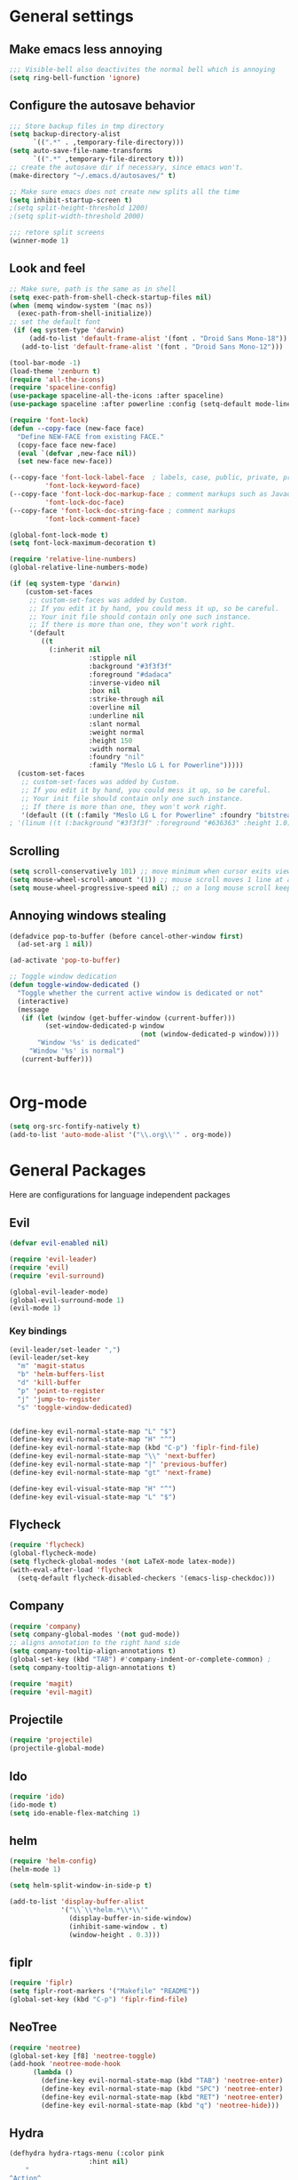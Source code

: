 * General settings
** Make emacs less annoying
#+BEGIN_SRC emacs-lisp
  ;;; Visible-bell also deactivites the normal bell which is annoying
  (setq ring-bell-function 'ignore)
#+END_SRC
** Configure the autosave behavior
#+BEGIN_SRC emacs-lisp
  ;;; Store backup files in tmp directory
  (setq backup-directory-alist
        `((".*" . ,temporary-file-directory)))
  (setq auto-save-file-name-transforms
        `((".*" ,temporary-file-directory t)))
  ;; create the autosave dir if necessary, since emacs won't.
  (make-directory "~/.emacs.d/autosaves/" t)

  ;; Make sure emacs does not create new splits all the time
  (setq inhibit-startup-screen t)
  ;(setq split-height-threshold 1200)
  ;(setq split-width-threshold 2000)

  ;;; retore split screens
  (winner-mode 1)
#+END_SRC

** Look and feel
#+BEGIN_SRC emacs-lisp
  ;; Make sure, path is the same as in shell
  (setq exec-path-from-shell-check-startup-files nil)
  (when (memq window-system '(mac ns))
    (exec-path-from-shell-initialize))
  ;; set the default font
   (if (eq system-type 'darwin)
       (add-to-list 'default-frame-alist '(font . "Droid Sans Mono-18"))
     (add-to-list 'default-frame-alist '(font . "Droid Sans Mono-12")))

  (tool-bar-mode -1)
  (load-theme 'zenburn t)
  (require 'all-the-icons)
  (require 'spaceline-config)
  (use-package spaceline-all-the-icons :after spaceline)
  (use-package spaceline :after powerline :config (setq-default mode-line-format '("%e" (:eval (spaceline-ml-ati)))))

  (require 'font-lock)
  (defun --copy-face (new-face face)
    "Define NEW-FACE from existing FACE."
    (copy-face face new-face)
    (eval `(defvar ,new-face nil))
    (set new-face new-face))

  (--copy-face 'font-lock-label-face  ; labels, case, public, private, proteced, namespace-tags
           'font-lock-keyword-face)
  (--copy-face 'font-lock-doc-markup-face ; comment markups such as Javadoc-tags
           'font-lock-doc-face)
  (--copy-face 'font-lock-doc-string-face ; comment markups
           'font-lock-comment-face)

  (global-font-lock-mode t)
  (setq font-lock-maximum-decoration t)

  (require 'relative-line-numbers)
  (global-relative-line-numbers-mode)

  (if (eq system-type 'darwin)
      (custom-set-faces
       ;; custom-set-faces was added by Custom.
       ;; If you edit it by hand, you could mess it up, so be careful.
       ;; Your init file should contain only one such instance.
       ;; If there is more than one, they won't work right.
       '(default
          ((t
            (:inherit nil
                      :stipple nil
                      :background "#3f3f3f"
                      :foreground "#dadaca"
                      :inverse-video nil
                      :box nil
                      :strike-through nil
                      :overline nil
                      :underline nil
                      :slant normal
                      :weight normal
                      :height 150
                      :width normal
                      :foundry "nil"
                      :family "Meslo LG L for Powerline")))))
    (custom-set-faces
     ;; custom-set-faces was added by Custom.
     ;; If you edit it by hand, you could mess it up, so be careful.
     ;; Your init file should contain only one such instance.
     ;; If there is more than one, they won't work right.
     '(default ((t (:family "Meslo LG L for Powerline" :foundry "bitstream" :slant normal :weight normal :height 100 :width normal))))))
  ; '(linum ((t (:background "#3f3f3f" :foreground "#636363" :height 1.0)))))

#+END_SRC

** Scrolling
#+BEGIN_SRC emacs-lisp
  (setq scroll-conservatively 101) ;; move minimum when cursor exits view, instead of recentering
  (setq mouse-wheel-scroll-amount '(1)) ;; mouse scroll moves 1 line at a time, instead of 5 lines
  (setq mouse-wheel-progressive-speed nil) ;; on a long mouse scroll keep scrolling by 1 line
#+END_SRC

** Annoying windows stealing
#+BEGIN_SRC emacs-lisp
  (defadvice pop-to-buffer (before cancel-other-window first)
    (ad-set-arg 1 nil))

  (ad-activate 'pop-to-buffer)

  ;; Toggle window dedication
  (defun toggle-window-dedicated ()
    "Toggle whether the current active window is dedicated or not"
    (interactive)
    (message
     (if (let (window (get-buffer-window (current-buffer)))
           (set-window-dedicated-p window
                                   (not (window-dedicated-p window))))
         "Window '%s' is dedicated"
       "Window '%s' is normal")
     (current-buffer)))


#+END_SRC
* Org-mode
#+BEGIN_SRC emacs-lisp
(setq org-src-fontify-natively t)
(add-to-list 'auto-mode-alist '("\\.org\\'" . org-mode))
#+END_SRC
* General Packages
  Here are configurations for language independent packages
** Evil
#+BEGIN_SRC emacs-lisp
(defvar evil-enabled nil)

(require 'evil-leader)
(require 'evil)
(require 'evil-surround)

(global-evil-leader-mode)
(global-evil-surround-mode 1)
(evil-mode 1)
#+END_SRC
*** Key bindings
#+BEGIN_SRC emacs-lisp
  (evil-leader/set-leader ",")
  (evil-leader/set-key
    "m" 'magit-status
    "b" 'helm-buffers-list
    "d" 'kill-buffer
    "p" 'point-to-register
    "j" 'jump-to-register
    "s" 'toggle-window-dedicated)


  (define-key evil-normal-state-map "L" "$")
  (define-key evil-normal-state-map "H" "^")
  (define-key evil-normal-state-map (kbd "C-p") 'fiplr-find-file)
  (define-key evil-normal-state-map "\\" 'next-buffer)
  (define-key evil-normal-state-map "|" 'previous-buffer)
  (define-key evil-normal-state-map "gt" 'next-frame)

  (define-key evil-visual-state-map "H" "^")
  (define-key evil-visual-state-map "L" "$")
#+END_SRC
** Flycheck
#+BEGIN_SRC emacs-lisp
  (require 'flycheck)
  (global-flycheck-mode)
  (setq flycheck-global-modes '(not LaTeX-mode latex-mode))
  (with-eval-after-load 'flycheck
    (setq-default flycheck-disabled-checkers '(emacs-lisp-checkdoc)))
#+END_SRC
** Company
#+BEGIN_SRC emacs-lisp
  (require 'company)
  (setq company-global-modes '(not gud-mode))
  ;; aligns annotation to the right hand side
  (setq company-tooltip-align-annotations t)
  (global-set-key (kbd "TAB") #'company-indent-or-complete-common) ;
  (setq company-tooltip-align-annotations t)
#+END_SRC
#+BEGIN_SRC emacs-lisp
  (require 'magit)
  (require 'evil-magit)
#+END_SRC
** Projectile
#+BEGIN_SRC emacs-lisp
(require 'projectile)
(projectile-global-mode)
#+END_SRC
** Ido
#+BEGIN_SRC emacs-lisp
(require 'ido)
(ido-mode t)
(setq ido-enable-flex-matching 1)
#+END_SRC
** helm
#+BEGIN_SRC emacs-lisp
  (require 'helm-config)
  (helm-mode 1)

  (setq helm-split-window-in-side-p t)

  (add-to-list 'display-buffer-alist
               '("\\`\\*helm.*\\*\\'"
                 (display-buffer-in-side-window)
                 (inhibit-same-window . t)
                 (window-height . 0.3)))

#+END_SRC
** fiplr
#+BEGIN_SRC emacs-lisp
(require 'fiplr)
(setq fiplr-root-markers '("Makefile" "README"))
(global-set-key (kbd "C-p") 'fiplr-find-file)
#+END_SRC
** NeoTree
#+BEGIN_SRC emacs-lisp
(require 'neotree)
(global-set-key [f8] 'neotree-toggle)
(add-hook 'neotree-mode-hook
	  (lambda ()
	    (define-key evil-normal-state-map (kbd "TAB") 'neotree-enter)
	    (define-key evil-normal-state-map (kbd "SPC") 'neotree-enter)
	    (define-key evil-normal-state-map (kbd "RET") 'neotree-enter)
	    (define-key evil-normal-state-map (kbd "q") 'neotree-hide)))
#+END_SRC
** Hydra
#+BEGIN_SRC emacs-lisp
(defhydra hydra-rtags-menu (:color pink
				    :hint nil)
    "
^Action^
^^^^^^^^
_rs_: find references for symbol
_rp_: find references at point
_d_: run diagnostics
_gs_: goto symbol...
_gf_: goto file...
_m_: rtags-menu
_i_: print symbol info
_p_: preprocess file
_t_: print type under cursor
"
    ("rp" rtags-find-references-at-point :exit t)
    ("rs" rtags-find-references :exit t)
    ("gs" rtags-find-symbol :exit t)
    ("d" rtags-diagnostics :exit t)
    ("gf" rtags-find-file :exit t)
    ("m" rtags-imenu :exit t)
    ("i" rtags-print-symbol-info :exit t)
    ("p" rtags-preprocess-file :exit t)
    ("t" rtags-symbol-type :exit t)
    ("c" nil "cancel")
    ("v" Buffer-menu-select "select" :color blue)
    ("o" Buffer-menu-other-window "other-window" :color blue)
    ("q" quit-window "quit" :color blue))

(defhydra hydra-space-menu (:color pink
				    :hint nil)
    "
^Action^
^^^^^^^^
_m_: maximize
_r_: rtags...
_d_: Don't show dos-endings for dos-unix mixed files
_lc_: reload config
_ec_: edit .emacs file
_gi_: guess current indentation
_fb_: format current buffer
_fr_: format region
"
	("m" toggle-frame-maximized :exit t)
    ("r" (hydra-rtags-menu/body) :exit t)
    ("lc" (load-file "~/.emacs") :exit t)
    ("ec" (find-file "~/.home/.emacs") :exit t)
    ("gi" (c-guess) :exit t)
    ("d" (remove-dos-eol) :exit t)
	("fb" clang-format-buffer :exit t)
	("fr" clang-format-region :exit t)
    ("c" nil "cancel")
    ("q" quit-window "quit" :color blue))

(define-key evil-normal-state-map (kbd "SPC") 'hydra-space-menu/body)
#+END_SRC
* Languages
** General
#+BEGIN_SRC emacs-lisp
(add-hook 'prog-mode-hook #'rainbow-delimiters-mode)
;;; Electric Pair
(electric-pair-mode 1)
#+END_SRC
** LaTeX
#+BEGIN_SRC emacs-lisp
  (require 'company-auctex)
  (company-auctex-init)

  (setq TeX-auto-save t)
  (setq TeX-parse-self t)
  (setq-default TeX-master nil)
  (add-hook 'LaTeX-mode-hook 'visual-line-mode)
  (add-hook 'LaTeX-mode-hook 'flyspell-mode)
  (add-hook 'LaTeX-mode-hook 'LaTeX-math-mode)
  (add-hook 'LaTeX-mode-hook 'turn-on-reftex)
  (setq reftex-plug-into-AUCTeX t)
  (setq TeX-PDF-mode t)

  ;;; line break after 80 chars
  (add-hook 'LaTeX-mode-hook 'turn-on-auto-fill)
  (setq fill-column 80)

  ;; Use Skim as viewer, enable source <-> PDF sync
  ;; make latexmk available via C-c C-c
  ;; Note: SyncTeX is setup via ~/.latexmkrc (see below)
  (add-hook 'LaTeX-mode-hook (lambda ()
    (push
      '("latexmk" "latexmk -pdf %s" TeX-run-TeX nil t
        :help "Run latexmk on file")
      TeX-command-list)))
  (add-hook 'TeX-mode-hook '(lambda () (setq TeX-command-default "latexmk")))

  ;; use Skim as default pdf viewer
  ;; Skim's displayline is used for forward search (from .tex to .pdf)
  ;; option -b highlights the current line; option -g opens Skim in the background
  (setq TeX-view-program-selection '((output-pdf "PDF Viewer")))
  (setq TeX-view-program-list
       '(("PDF Viewer" "/Applications/Skim.app/Contents/SharedSupport/displayline -b -g %n %o %b")))

  ;;; Enable paredit whenever a lisp-file is opened
  (autoload 'enable-paredit-mode "paredit" "Turn on pseudo-structural editing of Lisp code." t)
  (add-hook 'emacs-lisp-mode-hook       #'enable-paredit-mode)
  (add-hook 'eval-expression-minibuffer-setup-hook #'enable-paredit-mode)
  (add-hook 'ielm-mode-hook             #'enable-paredit-mode)
  (add-hook 'lisp-mode-hook             #'enable-paredit-mode)
  (add-hook 'lisp-interaction-mode-hook #'enable-paredit-mode)
  (add-hook 'scheme-mode-hook           #'enable-paredit-mode)
#+END_SRC
** Typescript
#+BEGIN_SRC emacs-lisp
(defun setup-tide-mode ()
  (interactive)
  (tide-setup)
  (flycheck-mode +1)
  (setq-default flycheck-check-syntax-automatically '(save mode-enabled))
  (eldoc-mode +1)
  ;; company is an optional dependency. You have to
  ;; install it separately via package-install
  ;; `M-x package-install [ret] company`
  (company-mode +1))


;; formats the buffer before saving
(add-hook 'before-save-hook 'tide-format-before-save)

(add-hook 'typescript-mode-hook #'setup-tide-mode)

;; format options
(setq-default tide-format-options
              '(:insertSpaceAfterFunctionKeywordForAnonymousFunctions t :placeOpenBraceOnNewLineForFunctions nil))
#+END_SRC
** Python
#+BEGIN_SRC emacs-lisp
  (setq py-python-command "/usr/local/bin/python3")
  (defun my/python-mode-hook ()
    (add-to-list 'company-backends 'company-jedi))
  (add-hook 'python-mode-hook 'my/python-mode-hook)
#+END_SRC
** Lisp
#+BEGIN_SRC emacs-lisp
(autoload 'enable-paredit-mode "paredit" "Turn on pseudo-structural editing of Lisp code." t)
(add-hook 'emacs-lisp-mode-hook       #'enable-paredit-mode)
(add-hook 'eval-expression-minibuffer-setup-hook #'enable-paredit-mode)
(add-hook 'ielm-mode-hook             #'enable-paredit-mode)
(add-hook 'lisp-mode-hook             #'enable-paredit-mode)
(add-hook 'lisp-interaction-mode-hook #'enable-paredit-mode)
(add-hook 'scheme-mode-hook           #'enable-paredit-mode)
(setq-default inferior-lisp-program "/usr/local/bin/sbcl")

;;; Autocompletion for lisp
(setq tab-always-indent 'complete)
;;; Syntax highlighting
(setq font-lock-maximum-decoration t)
;;; more fancy syntax highlighting
;(add-hook 'after-init-hook 'global-color-identifiers-mode)
;(add-hook 'prog-mode-hook 'rainbow-identifiers-mode)
#+END_SRC
** C++
*** General settings
#+BEGIN_SRC emacs-lisp
(add-to-list 'auto-mode-alist '("\\.h\\'" . c++-mode))
(setq-default
 c-basic-offset 4
 tab-width 4
 indent-tabs-mode nil)
(setq c-default-style "linux")
(c-set-offset 'innamespace 0)
#+END_SRC
*** Better C++11 support
#+BEGIN_SRC emacs-lisp
(add-hook 'c++-mode-hook
      '(lambda()
        (font-lock-add-keywords
         nil '(;; complete some fundamental keywords
           ("\\<\\(void\\|unsigned\\|signed\\|char\\|short\\|bool\\|int\\|long\\|float\\|double\\)\\>" . font-lock-keyword-face)
           ;; add the new C++11 keywords
           ("\\<\\(alignof\\|alignas\\|constexpr\\|decltype\\|noexcept\\|nullptr\\|static_assert\\|thread_local\\|override\\|final\\)\\>" . font-lock-keyword-face)
           ("\\<\\(char[0-9]+_t\\)\\>" . font-lock-keyword-face)
           ;; PREPROCESSOR_CONSTANT
           ("\\<[A-Z]+[A-Z_]+\\>" . font-lock-constant-face)
           ;; hexadecimal numbers
           ("\\<0[xX][0-9A-Fa-f]+\\>" . font-lock-constant-face)
           ;; integer/float/scientific numbers
           ("\\<[\\-+]*[0-9]*\\.?[0-9]+\\([ulUL]+\\|[eE][\\-+]?[0-9]+\\)?\\>" . font-lock-constant-face)
           ;; user-types (customize!)
           ("\\<[A-Za-z_]+[A-Za-z_0-9]*_\\(t\\|type\\|ptr\\)\\>" . font-lock-type-face)
           ("\\<\\(xstring\\|xchar\\)\\>" . font-lock-type-face)
           ))
        ) t)
#+END_SRC
*** rtags
#+BEGIN_SRC emacs-lisp
  (setq rtags-autostart-diagnostics t)
  (rtags-diagnostics)
  (setq rtags-completions-enabled t)
  (push 'company-rtags company-backends)
  (global-company-mode)
  (setq rtags-use-helm t)

  (defun my-flycheck-rtags-setup ()
    (flycheck-select-checker 'rtags)
    (setq-local flycheck-highlighting-mode nil)
    (setq-local flycheck-check-syntax-automatically nil))

  (add-hook 'c-mode-hook #'my-flycheck-rtags-setup)
  (add-hook 'c++-mode-hook #'my-flycheck-rtags-setup)
  (add-hook 'objc-mode-hook #'my-flycheck-rtags-setup)

  (setq rtags-use-helm t)

#+END_SRC
*** Key bindings
#+BEGIN_SRC emacs-lisp
  (evil-define-key 'visual c++-mode-map "=" 'clang-format-buffer)
  (evil-leader/set-key-for-mode 'c++-mode
    "g" 'rtags-find-symbol-at-point
    "s" 'rtags-find-symbol
    "h" 'rtags-location-stack-back
    "l" 'rtags-location-stack-forward
    "f" 'rtags-fixit
    "i" 'rtags-imenu
    "=" 'clang-format-buffer)

  (evil-leader/set-key-for-mode 'c-mode
    "g" 'rtags-find-symbol-at-point
    "s" 'rtags-find-symbol
    "h" 'rtags-location-stack-back
    "l" 'rtags-location-stack-forward
    "=" 'clang-format-buffer)

#+END_SRC
** Rust
#+BEGIN_SRC emacs-lisp
(setq racer-cmd "/Users/mpilman/.cargo/bin/racer")
(setq racer-rust-src-path "/Users/mpilman/Projects/rustc-1.9.0/src")
(add-hook 'rust-mode-hook #'racer-mode)
(add-hook 'racer-mode-hook #'eldoc-mode)

(add-hook 'racer-mode-hook #'company-mode)
#+END_SRC
** Java
#+BEGIN_SRC emacs-lisp
  (require 'meghanada)
  (add-hook 'java-mode-hook
            (lambda ()
              ;; meghanada-mode on
              (meghanada-mode t)
              (add-hook 'before-save-hook 'delete-trailing-whitespace)))
#+END_SRC
